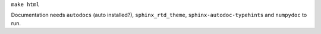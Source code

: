 ``make html``

Documentation needs ``autodocs`` (auto installed?), ``sphinx_rtd_theme``, ``sphinx-autodoc-typehints`` and ``numpydoc`` to run.